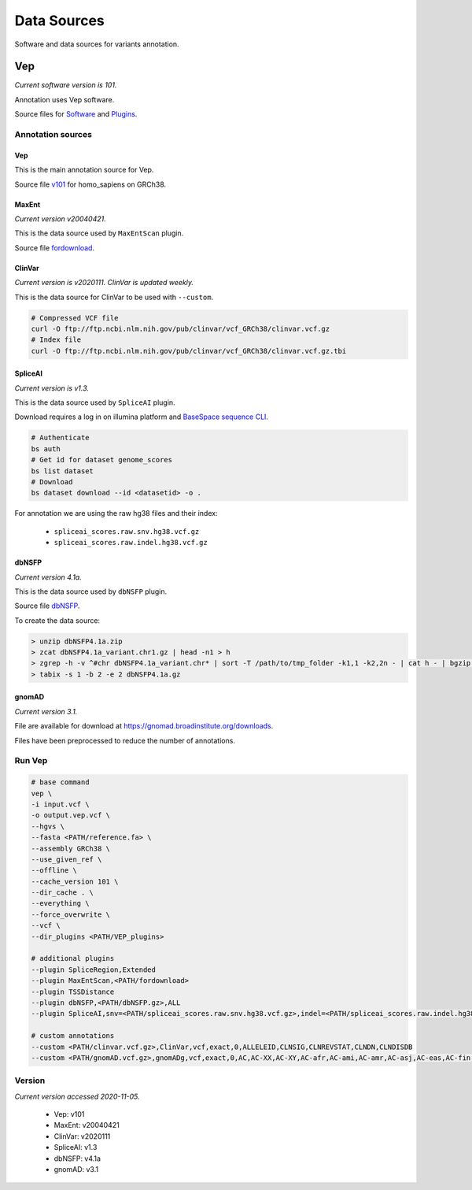 ============
Data Sources
============

Software and data sources for variants annotation.

Vep
+++

*Current software version is 101.*

Annotation uses Vep software.

Source files for `Software`_ and `Plugins`_.

.. _Software: https://github.com/Ensembl/ensembl-vep/tree/release/101
.. _Plugins: https://github.com/Ensembl/VEP_plugins/tree/release/101

Annotation sources
------------------

Vep
^^^

This is the main annotation source for Vep.

Source file `v101`_ for homo_sapiens on GRCh38.

.. _v101: ftp://ftp.ensembl.org/pub/release-101/variation/vep/homo_sapiens_vep_101_GRCh38.tar.gz

MaxEnt
^^^^^^

*Current version v20040421.*

This is the data source used by ``MaxEntScan`` plugin.

Source file `fordownload`_.

.. _fordownload: http://hollywood.mit.edu/burgelab/maxent/download/fordownload.tar.gz

ClinVar
^^^^^^^

*Current version is v2020111. ClinVar is updated weekly.*

This is the data source for ClinVar to be used with ``--custom``.

.. code-block::

    # Compressed VCF file
    curl -O ftp://ftp.ncbi.nlm.nih.gov/pub/clinvar/vcf_GRCh38/clinvar.vcf.gz
    # Index file
    curl -O ftp://ftp.ncbi.nlm.nih.gov/pub/clinvar/vcf_GRCh38/clinvar.vcf.gz.tbi

SpliceAI
^^^^^^^^

*Current version is v1.3.*

This is the data source used by ``SpliceAI`` plugin.

Download requires a log in on illumina platform and `BaseSpace sequence CLI`_.

.. _BaseSpace sequence CLI: https://developer.basespace.illumina.com/docs/content/documentation/cli/cli-overview

.. code-block::

    # Authenticate
    bs auth
    # Get id for dataset genome_scores
    bs list dataset
    # Download
    bs dataset download --id <datasetid> -o .

For annotation we are using the raw hg38 files and their index:

  - ``spliceai_scores.raw.snv.hg38.vcf.gz``
  - ``spliceai_scores.raw.indel.hg38.vcf.gz``

dbNSFP
^^^^^^

*Current version 4.1a.*

This is the data source used by ``dbNSFP`` plugin.

Source file `dbNSFP`_.

.. _dbNSFP: ftp://dbnsfp:dbnsfp@dbnsfp.softgenetics.com/dbNSFP4.1a.zip

To create the data source:

.. code-block:: none

    > unzip dbNSFP4.1a.zip
    > zcat dbNSFP4.1a_variant.chr1.gz | head -n1 > h
    > zgrep -h -v ^#chr dbNSFP4.1a_variant.chr* | sort -T /path/to/tmp_folder -k1,1 -k2,2n - | cat h - | bgzip -c > dbNSFP4.1a.gz
    > tabix -s 1 -b 2 -e 2 dbNSFP4.1a.gz

gnomAD
^^^^^^

*Current version 3.1.*

File are available for download at https://gnomad.broadinstitute.org/downloads.

Files have been preprocessed to reduce the number of annotations.


Run Vep
-------

.. code-block:: none

    # base command
    vep \
    -i input.vcf \
    -o output.vep.vcf \
    --hgvs \
    --fasta <PATH/reference.fa> \
    --assembly GRCh38 \
    --use_given_ref \
    --offline \
    --cache_version 101 \
    --dir_cache . \
    --everything \
    --force_overwrite \
    --vcf \
    --dir_plugins <PATH/VEP_plugins>

    # additional plugins
    --plugin SpliceRegion,Extended
    --plugin MaxEntScan,<PATH/fordownload>
    --plugin TSSDistance
    --plugin dbNSFP,<PATH/dbNSFP.gz>,ALL
    --plugin SpliceAI,snv=<PATH/spliceai_scores.raw.snv.hg38.vcf.gz>,indel=<PATH/spliceai_scores.raw.indel.hg38.vcf.gz>

    # custom annotations
    --custom <PATH/clinvar.vcf.gz>,ClinVar,vcf,exact,0,ALLELEID,CLNSIG,CLNREVSTAT,CLNDN,CLNDISDB
    --custom <PATH/gnomAD.vcf.gz>,gnomADg,vcf,exact,0,AC,AC-XX,AC-XY,AC-afr,AC-ami,AC-amr,AC-asj,AC-eas,AC-fin,AC-mid,AC-nfe,AC-oth,AC-sas,AF,AF-XX,AF-XY,AF-afr,AF-ami,AF-amr,AF-asj,AF-eas,AF-fin,AF-mid,AF-nfe,AF-oth,AF-sas,AF_popmax,AN,AN-XX,AN-XY,AN-afr,AN-ami,AN-amr,AN-asj,AN-eas,AN-fin,AN-mid,AN-nfe,AN-oth,AN-sas,nhomalt,nhomalt-XX,nhomalt-XY,nhomalt-afr,nhomalt-ami,nhomalt-amr,nhomalt-asj,nhomalt-eas,nhomalt-fin,nhomalt-mid,nhomalt-nfe,nhomalt-oth,nhomalt-sas

Version
-------

*Current version accessed 2020-11-05.*

  - Vep: v101
  - MaxEnt: v20040421
  - ClinVar: v2020111
  - SpliceAI: v1.3
  - dbNSFP: v4.1a
  - gnomAD: v3.1
